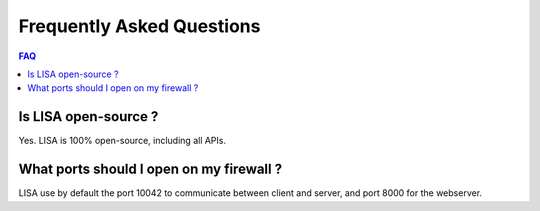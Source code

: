 Frequently Asked Questions
==========================

.. contents:: FAQ

Is LISA open-source ?
---------------------

Yes. LISA is 100% open-source, including all APIs.

What ports should I open on my firewall ?
-----------------------------------------

LISA use by default the port 10042 to communicate between client and server, and port 8000 for the webserver.